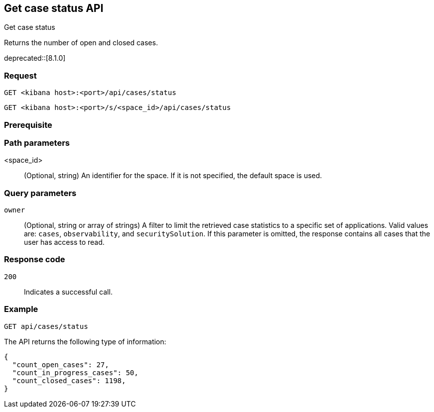 [[cases-api-get-status]]
== Get case status API
++++
<titleabbrev>Get case status</titleabbrev>
++++

Returns the number of open and closed cases.

deprecated::[8.1.0]

=== Request

`GET <kibana host>:<port>/api/cases/status`

`GET <kibana host>:<port>/s/<space_id>/api/cases/status`

=== Prerequisite

////
//TBD, for example
You must have `read` privileges for the *Cases* feature in the *Management*,
*{observability}*, or *Security* section of the
<<kibana-feature-privileges,{kib} feature privileges>>, depending on the
`owner` of the cases you're seeking.
////

=== Path parameters

<space_id>::
(Optional, string) An identifier for the space. If it is not specified, the default space is used.

=== Query parameters

`owner`::
(Optional, string or array of strings) A filter to limit the retrieved case statistics to
a specific set of applications. Valid values are: `cases`, `observability`,
and `securitySolution`. If this parameter is omitted, the response contains all
cases that the user has access to read.

=== Response code

`200`::
   Indicates a successful call.

=== Example

[source,sh]
--------------------------------------------------
GET api/cases/status
--------------------------------------------------
// KIBANA

The API returns the following type of information:

[source,json]
--------------------------------------------------
{
  "count_open_cases": 27,
  "count_in_progress_cases": 50,
  "count_closed_cases": 1198,
}
--------------------------------------------------
